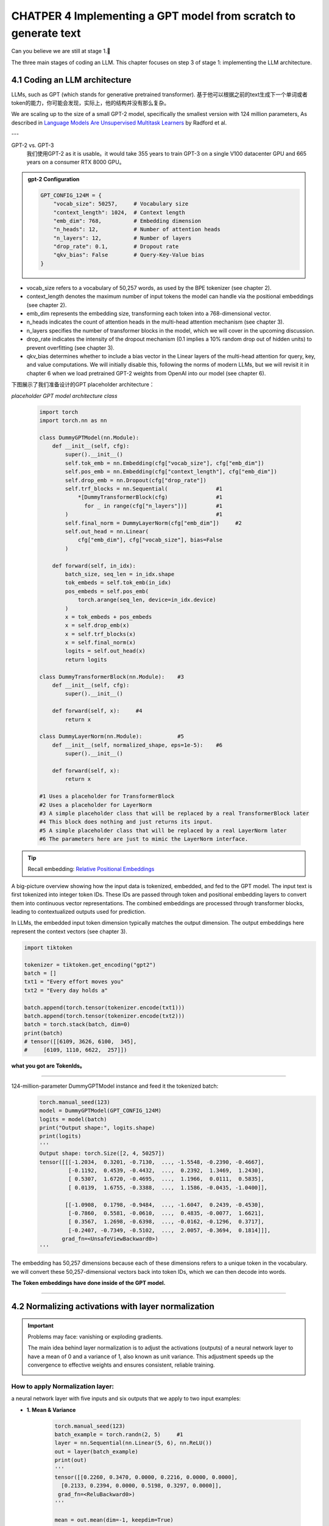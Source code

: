 CHATPER 4 Implementing a GPT model from scratch to generate text
================================================================


Can you believe we are still at stage 1.🥲


.. image:: c4/1.png

The three main stages of coding an LLM. This chapter focuses on step 3 of stage 1: implementing the LLM architecture.

4.1 Coding an LLM architecture
------------------------------

LLMs, such as GPT (which stands for generative pretrained transformer). 基于他可以根据之前的text生成下一个单词或者token的能力，你可能会发现，实际上，他的结构并没有那么复杂。

.. image:: c4/2.png

We are scaling up to the size of a small GPT-2 model, specifically the smallest version with 124 million parameters, As described in `Language Models Are Unsupervised Multitask Learners <https://mng.bz/yoBq>`_ by Radford et al.

---

GPT-2 vs. GPT-3
   我们使用GPT-2 as it is usable。it would take 355 years to train GPT-3 on a single V100 datacenter GPU and 665 years on a consumer RTX 8000 GPU。

.. admonition:: gpt-2 Configuration

   .. code-block:: python

      GPT_CONFIG_124M = {
          "vocab_size": 50257,     # Vocabulary size
          "context_length": 1024,  # Context length
          "emb_dim": 768,          # Embedding dimension
          "n_heads": 12,           # Number of attention heads
          "n_layers": 12,          # Number of layers
          "drop_rate": 0.1,        # Dropout rate
          "qkv_bias": False        # Query-Key-Value bias
      }

- vocab_size refers to a vocabulary of 50,257 words, as used by the BPE tokenizer (see chapter 2).

- context_length denotes the maximum number of input tokens the model can handle via the positional embeddings (see chapter 2).

- emb_dim represents the embedding size, transforming each token into a 768-dimensional vector.

- n_heads indicates the count of attention heads in the multi-head attention mechanism (see chapter 3).

- n_layers specifies the number of transformer blocks in the model, which we will cover in the upcoming discussion.

- drop_rate indicates the intensity of the dropout mechanism (0.1 implies a 10% random drop out of hidden units) to prevent overfitting (see chapter 3).

- qkv_bias determines whether to include a bias vector in the Linear layers of the multi-head attention for query, key, and value computations. We will initially disable this, following the norms of modern LLMs, but we will revisit it in chapter 6 when we load pretrained GPT-2 weights from OpenAI into our model (see chapter 6).

下图展示了我们准备设计的GPT placeholder architecture：

.. image:: c4/3.png

*placeholder GPT model architecture class*

   .. code-block:: python

      import torch
      import torch.nn as nn

      class DummyGPTModel(nn.Module):
          def __init__(self, cfg):
              super().__init__()
              self.tok_emb = nn.Embedding(cfg["vocab_size"], cfg["emb_dim"])
              self.pos_emb = nn.Embedding(cfg["context_length"], cfg["emb_dim"])
              self.drop_emb = nn.Dropout(cfg["drop_rate"])
              self.trf_blocks = nn.Sequential(               #1
                  *[DummyTransformerBlock(cfg)               #1
                    for _ in range(cfg["n_layers"])]         #1
              )                                              #1
              self.final_norm = DummyLayerNorm(cfg["emb_dim"])     #2
              self.out_head = nn.Linear(
                  cfg["emb_dim"], cfg["vocab_size"], bias=False
              )

          def forward(self, in_idx):
              batch_size, seq_len = in_idx.shape
              tok_embeds = self.tok_emb(in_idx)
              pos_embeds = self.pos_emb(
                  torch.arange(seq_len, device=in_idx.device)
              )
              x = tok_embeds + pos_embeds
              x = self.drop_emb(x)
              x = self.trf_blocks(x)
              x = self.final_norm(x)
              logits = self.out_head(x)
              return logits

      class DummyTransformerBlock(nn.Module):    #3
          def __init__(self, cfg):
              super().__init__()

          def forward(self, x):     #4
              return x

      class DummyLayerNorm(nn.Module):           #5
          def __init__(self, normalized_shape, eps=1e-5):    #6
              super().__init__()

          def forward(self, x):
              return x

      #1 Uses a placeholder for TransformerBlock
      #2 Uses a placeholder for LayerNorm
      #3 A simple placeholder class that will be replaced by a real TransformerBlock later
      #4 This block does nothing and just returns its input.
      #5 A simple placeholder class that will be replaced by a real LayerNorm later
      #6 The parameters here are just to mimic the LayerNorm interface.

.. tip::

   Recall embedding: `Relative Positional Embeddings <https://readdoc333.readthedocs.io/en/latest/books/AI/build_large_model/chapter2.html#relative-positional-embeddings>`_

.. image:: c4/4.png
A big-picture overview showing how the input data is tokenized, embedded, and fed to the GPT model. The input text is first tokenized into integer token IDs. These IDs are passed through token and positional embedding layers to convert them into continuous vector representations. The combined embeddings are processed through transformer blocks, leading to contextualized outputs used for prediction.

In LLMs, the embedded input token dimension typically matches the output dimension. The output embeddings here represent the context vectors (see chapter 3).

.. code-block:: python

   import tiktoken

   tokenizer = tiktoken.get_encoding("gpt2")
   batch = []
   txt1 = "Every effort moves you"
   txt2 = "Every day holds a"

   batch.append(torch.tensor(tokenizer.encode(txt1)))
   batch.append(torch.tensor(tokenizer.encode(txt2)))
   batch = torch.stack(batch, dim=0)
   print(batch)
   # tensor([[6109, 3626, 6100,  345],
   #     [6109, 1110, 6622,  257]])

**what you got are TokenIds。**

----

124-million-parameter DummyGPTModel instance and feed it the tokenized batch:
   .. code-block:: python

      torch.manual_seed(123)
      model = DummyGPTModel(GPT_CONFIG_124M)
      logits = model(batch)
      print("Output shape:", logits.shape)
      print(logits)
      '''
      Output shape: torch.Size([2, 4, 50257])
      tensor([[[-1.2034,  0.3201, -0.7130,  ..., -1.5548, -0.2390, -0.4667],
               [-0.1192,  0.4539, -0.4432,  ...,  0.2392,  1.3469,  1.2430],
               [ 0.5307,  1.6720, -0.4695,  ...,  1.1966,  0.0111,  0.5835],
               [ 0.0139,  1.6755, -0.3388,  ...,  1.1586, -0.0435, -1.0400]],

              [[-1.0908,  0.1798, -0.9484,  ..., -1.6047,  0.2439, -0.4530],
               [-0.7860,  0.5581, -0.0610,  ...,  0.4835, -0.0077,  1.6621],
               [ 0.3567,  1.2698, -0.6398,  ..., -0.0162, -0.1296,  0.3717],
               [-0.2407, -0.7349, -0.5102,  ...,  2.0057, -0.3694,  0.1814]]],
             grad_fn=<UnsafeViewBackward0>)
      '''

The embedding has 50,257 dimensions because each of these dimensions refers to a unique token in the vocabulary. we will convert these 50,257-dimensional vectors back into token IDs, which we can then decode into words.

**The Token embeddings have done inside of the GPT model.**

----

4.2 Normalizing activations with layer normalization
----------------------------------------------------

.. important::

   Problems may face: vanishing or exploding gradients.

   The main idea behind layer normalization is to adjust the activations (outputs) of a neural network layer to have a mean of 0 and a variance of 1, also known as unit variance. This adjustment speeds up the convergence to effective weights and ensures consistent, reliable training.

   .. image:: c4/5.png

How to apply Normalization layer:
~~~~~~~~~~~~~~~~~~~~~~~~~~~~~~~~~

a neural network layer with five inputs and six outputs that we apply to two input examples:

- **1. Mean & Variance**

   .. code-block:: python

      torch.manual_seed(123)
      batch_example = torch.randn(2, 5)     #1
      layer = nn.Sequential(nn.Linear(5, 6), nn.ReLU())
      out = layer(batch_example)
      print(out)
      '''
      tensor([[0.2260, 0.3470, 0.0000, 0.2216, 0.0000, 0.0000],
        [0.2133, 0.2394, 0.0000, 0.5198, 0.3297, 0.0000]],
       grad_fn=<ReluBackward0>)
      '''

      mean = out.mean(dim=-1, keepdim=True)
      var = out.var(dim=-1, keepdim=True)
      print("Mean:\n", mean)
      print("Variance:\n", var)

      '''
      Mean:
        tensor([[0.1324],
                [0.2170]], grad_fn=<MeanBackward1>)
      Variance:
        tensor([[0.0231],
                [0.0398]], grad_fn=<VarBackward0>)
      '''

.. tip::

   Using keepdim=True in operations like mean or variance calculation ensures that the output tensor retains the same number of dimensions as the input tensor, even though the operation reduces the tensor along the dimension specified via dim. For instance, without keepdim=True, the returned mean tensor would be a two-dimensional vector [0.1324, 0.2170] instead of a 2 × 1–dimensional matrix [[0.1324], [0.2170]].

----

很有帮助理解-1 和 0 dim：

.. image:: c4/6.png

An illustration of the dim parameter when calculating the mean of a tensor. For instance, if we have a two-dimensional tensor (matrix) with dimensions [rows, columns], using dim=0 will perform the operation across rows (vertically, as shown at the bottom), resulting in an output that aggregates the data for each column. Using dim=1 or dim=-1 will perform the operation across columns (horizontally, as shown at the top), resulting in an output aggregating the data for each row.

----

- **2. Standard Deviation**

   .. code-block:: python

      out_norm = (out - mean) / torch.sqrt(var)
      mean = out_norm.mean(dim=-1, keepdim=True)
      var = out_norm.var(dim=-1, keepdim=True)
      print("Normalized layer outputs:\n", out_norm)
      print("Mean:\n", mean)
      print("Variance:\n", var)
      '''
      Normalized layer outputs:
       tensor([[ 0.6159,  1.4126, -0.8719,  0.5872, -0.8719, -0.8719],
              [-0.0189,  0.1121, -1.0876,  1.5173,  0.5647, -1.0876]],
             grad_fn=<DivBackward0>)
      Mean:
       tensor([[-5.9605e-08],
              [1.9868e-08]], grad_fn=<MeanBackward1>)
      Variance:
       tensor([[1.],
              [1.]], grad_fn=<VarBackward0>)
      '''

- **Combination of 1 & 2, A layer normalization class**

   .. code-block:: python

      class LayerNorm(nn.Module):
          def __init__(self, emb_dim):
              super().__init__()
              self.eps = 1e-5
              self.scale = nn.Parameter(torch.ones(emb_dim))
              self.shift = nn.Parameter(torch.zeros(emb_dim))

          def forward(self, x):
              mean = x.mean(dim=-1, keepdim=True)
              var = x.var(dim=-1, keepdim=True, unbiased=False)
              norm_x = (x - mean) / torch.sqrt(var + self.eps)
              return self.scale * norm_x + self.shift

.. tip::

   The variable eps is a small constant (epsilon) added to the variance to prevent division by zero during normalization. The scale and shift are two trainable parameters (of the same dimension as the input) that the LLM automatically adjusts during training if it is determined that doing so would improve the model’s performance on its training task. This allows the model to learn appropriate scaling and shifting that best suit the data it is processing.

- **Apply LayerNorm**

   .. code-block:: python

      ln = LayerNorm(emb_dim=5)
      out_ln = ln(batch_example)
      mean = out_ln.mean(dim=-1, keepdim=True)
      var = out_ln.var(dim=-1, unbiased=False, keepdim=True)
      print("Mean:\n", mean)
      print("Variance:\n", var)
      '''
      Mean:
       tensor([[    -0.0000],
              [     0.0000]], grad_fn=<MeanBackward1>)
      Variance:
       tensor([[1.0000],
              [1.0000]], grad_fn=<VarBackward0>)
      '''

.. admonition:: Layer normalization vs. batch normalization

   If you are familiar with batch normalization, a common and traditional normalization method for neural networks, you may wonder how it compares to layer normalization. Unlike batch normalization, which normalizes across the batch dimension, layer normalization normalizes across the feature dimension. LLMs often require significant computational resources, and the available hardware or the specific use case can dictate the batch size during training or inference. Since layer normalization normalizes each input independently of the batch size, it offers more flexibility and stability in these scenarios. This is particularly beneficial for distributed training or when deploying models in environments where resources are constrained.

   A paper about layer norm can be found at : < https://arxiv.org/abs/1607.06450?context=stat.ML>

.. image:: c4/7.png

.. admonition:: Extra Information about how layer narmalization works:

   - Step 1: Understand the Input

      Suppose you're working with a neural network layer, and the input is a feature vector for a single sample.

      Let:

      - :math:`x \in \mathbb{R}^d` be the input vector (e.g., :math:`x = [x_1, x_2, \dots, x_d]`)

      This input could come from:

         - A feedforward layer

         - An attention head

         - A recurrent layer, etc.

   - Step 2: Compute Mean and Variance (per sample)

      Layer normalization computes the **mean** and **variance** over the **feature dimension** for each individual sample.

      .. math::

         \mu = \frac{1}{d} \sum_{i=1}^{d} x_i

      .. math::

         \sigma^2 = \frac{1}{d} \sum_{i=1}^{d} (x_i - \mu)^2

      Where:

         - :math:`\mu` is the mean of the input features

         - :math:`\sigma^2` is the variance

   - Step 3: Normalize the Input

      Each feature is normalized to have zero mean and unit variance:

      .. math::

         \hat{x}_i = \frac{x_i - \mu}{\sqrt{\sigma^2 + \epsilon}}

      Where:

         - :math:`\epsilon` is a small constant to avoid division by zero

         - :math:`\hat{x}_i` is the normalized feature value


4.3 Implementing a feed forward network with GELU activations
--------------------------------------------------------------

.. attention::

   Historically, the ReLU activation function has been commonly used in deep learning due to its simplicity and effectiveness across various neural network architectures. However, in LLMs, several other activation functions are employed beyond the traditional ReLU. Two notable examples are GELU (Gaussian error linear unit) and SwiGLU (Swish-gated linear unit).

   the exact version is defined as GELU(x) = x⋅𝛷(x), where "𝛷(x) is the cumulative distribution function of the standard Gaussian distribution.

   it’s common to implement a computationally cheaper approximation (the original GPT-2 model was also trained with this approximation, which was found via curve fitting):

   .. math::

      \mathrm{GELU}(x) \approx 0.5 \cdot x \cdot \left(1 + \tanh \left[ \sqrt{\frac{2}{\pi}} \cdot \left(x + 0.044715 \cdot x^3 \right) \right] \right)

**An implementation of the GELU activation function**

   .. code-block:: python

      class GELU(nn.Module):
          def __init__(self):
              super().__init__()

          def forward(self, x):
              return 0.5 * x * (1 + torch.tanh(
                  torch.sqrt(torch.tensor(2.0 / torch.pi)) *
                  (x + 0.044715 * torch.pow(x, 3))
              ))

**GELU VS ReLU**

   .. code-block:: python

      import matplotlib.pyplot as plt
      gelu, relu = GELU(), nn.ReLU()

      x = torch.linspace(-3, 3, 100)     #1
      y_gelu, y_relu = gelu(x), relu(x)
      plt.figure(figsize=(8, 3))
      for i, (y, label) in enumerate(zip([y_gelu, y_relu], ["GELU", "ReLU"]), 1):
          plt.subplot(1, 2, i)
          plt.plot(x, y)
          plt.title(f"{label} activation function")
          plt.xlabel("x")
          plt.ylabel(f"{label}(x)")
          plt.grid(True)
      plt.tight_layout()
      plt.show()

   .. image:: c4/8.png

.. attention::

   GELU allows for a small, non-zero output for negative values. This characteristic means that during the training process, neurons that receive negative input can still contribute to the learning process, albeit to a lesser extent than positive inputs.

**A feed forward neural network module**

   .. code-block:: python

      class FeedForward(nn.Module):
          def __init__(self, cfg):
              super().__init__()
              self.layers = nn.Sequential(
                  nn.Linear(cfg["emb_dim"], 4 * cfg["emb_dim"]),
                  GELU(),
                  nn.Linear(4 * cfg["emb_dim"], cfg["emb_dim"]),
              )

          def forward(self, x):
              return self.layers(x)

   .. image:: c4/9.png

Testing: Initialize a new FeedForward module with a token embedding size of 768 and feed it a batch input with two samples and three tokens each:

   .. code-block:: python

      ffn = FeedForward(GPT_CONFIG_124M)
      x = torch.rand(2, 3, 768)          #1
      out = ffn(x)
      print(out.shape)
      #torch.Size([2, 3, 768])

Input.shape == Output.shape

.. admonition:: FeedForward

   Although the dim is not changed between input and output, but the first linear layer, expend the embedding dimension into a higher-dimensional space.  This expansion is followed by a nonlinear GELU activation and then a contraction back to the original dimension with the second linear transformation. Such a design allows for the exploration of a richer representation space.

   .. image:: c4/10.png

4.4 Adding shortcut connections
--------------------------------

.. image:: c4/11.png

.. admonition:: Shortcut Connections

   这里就是我们所说的：遗忘。 有关“遗忘机制”更详细的解释，请参见 :ref:`statquest-josh-starmer`。

   AKA `skip` or `residual connections`, it mitigates the challenge of vanishing gradients. Sometime it has ability to avoid or skip one or more layers. which is achieved by adding the output of one layer to the output of a later layer.
   **Backpropagation**

.. image:: c4/12.png

**A neural network to illustrate shortcut connections**

   .. code-block:: python

      class ExampleDeepNeuralNetwork(nn.Module):
          def __init__(self, layer_sizes, use_shortcut):
              super().__init__()
              self.use_shortcut = use_shortcut
              self.layers = nn.ModuleList([       #1
                  nn.Sequential(nn.Linear(layer_sizes[0], layer_sizes[1]),
                                GELU()),
                  nn.Sequential(nn.Linear(layer_sizes[1], layer_sizes[2]),
                                GELU()),
                  nn.Sequential(nn.Linear(layer_sizes[2], layer_sizes[3]),
                                GELU()),
                  nn.Sequential(nn.Linear(layer_sizes[3], layer_sizes[4]),
                                GELU()),
                  nn.Sequential(nn.Linear(layer_sizes[4], layer_sizes[5]),
                                GELU())
              ])

          def forward(self, x):
              for layer in self.layers:
                  layer_output = layer(x)         #2
                  if self.use_shortcut and x.shape == layer_output.shape:    #3
                      x = x + layer_output
                  else:
                      x = layer_output
              return x
      #1 Implements five layers
      #2 Compute the output of the current layer
      #3 Check if shortcut can be applied

下面我们假设，layer_sizes都是一样的为 3， 但是我们设定最后的layer输出是 size=1.

   .. code-block:: python

      layer_sizes = [3, 3, 3, 3, 3, 1]
      sample_input = torch.tensor([[1., 0., -1.]])
      torch.manual_seed(123)                            #1
      model_without_shortcut = ExampleDeepNeuralNetwork(
          layer_sizes, use_shortcut=False
      )
之后，我们设计一个可以进行 backpropagation function。

   .. code-block:: python

      def print_gradients(model, x):
          output = model(x)             #1
          target = torch.tensor([[0.]])

          loss = nn.MSELoss()
          loss = loss(output, target)    #2

          loss.backward()          #3

          for name, param in model.named_parameters():
              if 'weight' in name:
                  print(f"{name} has gradient mean of {param.grad.abs().mean().item()}")

   .. tip::

      A loss function that computes how close the model output and a user-specified target (here, for simplicity, the value 0) are.
      简单的理解，loss function 就是一个可以用来评估模型输出和我们期待的结果差距有多大。这个function的主要作用是让backpropagation有据可依的修改weights。

      See :ref:`daniel-bourke-pytorch-course` for a great beginner-friendly PyTorch course.

   .. code-block:: python

      print_gradients(model_without_shortcut, sample_input)
      '''
      layers.0.0.weight has gradient mean of 0.00020173587836325169
      layers.1.0.weight has gradient mean of 0.0001201116101583466
      layers.2.0.weight has gradient mean of 0.0007152041653171182
      layers.3.0.weight has gradient mean of 0.001398873864673078
      layers.4.0.weight has gradient mean of 0.005049646366387606
      '''

   .. tip::

      the vanishing gradient problem.
      随着我们的backpropagation的进度，从layer4 到 layer0， gradient 逐渐消失了。

Use skip connection:

   .. code-block:: python

      torch.manual_seed(123)
      model_with_shortcut = ExampleDeepNeuralNetwork(
          layer_sizes, use_shortcut=True
      )
      print_gradients(model_with_shortcut, sample_input)

      '''
      layers.0.0.weight has gradient mean of 0.22169792652130127
      layers.1.0.weight has gradient mean of 0.20694105327129364
      layers.2.0.weight has gradient mean of 0.32896995544433594
      layers.3.0.weight has gradient mean of 0.2665732502937317
      layers.4.0.weight has gradient mean of 1.3258541822433472
      '''

Shortcut connections are important for overcoming the limitations posed by vanishing gradient problem. It is a core building block of very large model such as LLMs.

4.5 Connecting attention and linear layers in a transformer block
-----------------------------------------------------------------

Transformer block, a fundamental building block of GPT and other LLM architectures.

.. image:: c4/13.png

.. admonition:: Something we need to understand.

   - Something may explain how or why uses Self-Attention Mechanism.

      “The animal didn’t cross the street because it was too tired,”, with self-attention especially multi-head attention, the model will know "it" is "animal".

   - Feed-Forward Network (FFN).

      Think of this as "refining" each word's representation after the relational context is captured.

   Self-attention gives context-awareness: It learns how each word relates to the others.

   Feed-forward gives position-wise transformation: It lets the model change the representation of each token after understanding context.

   Together, this allows transformers to capture both inter-word dependencies and per-token transformation, which is powerful for complex patterns in natural language.

**The transformer block component of GPT**

   .. code-block:: python

      from chapter03 import MultiHeadAttention

      class TransformerBlock(nn.Module):
          def __init__(self, cfg):
              super().__init__()
              self.att = MultiHeadAttention(
                  d_in=cfg["emb_dim"],
                  d_out=cfg["emb_dim"],
                  context_length=cfg["context_length"],
                  num_heads=cfg["n_heads"],
                  dropout=cfg["drop_rate"],
                  qkv_bias=cfg["qkv_bias"])
              self.ff = FeedForward(cfg)
              self.norm1 = LayerNorm(cfg["emb_dim"])
              self.norm2 = LayerNorm(cfg["emb_dim"])
              self.drop_shortcut = nn.Dropout(cfg["drop_rate"])

          def forward(self, x):
       #1
              shortcut = x
              x = self.norm1(x)
              x = self.att(x)
              x = self.drop_shortcut(x)
              x = x + shortcut      #2

              shortcut = x         #3
              x = self.norm2(x)
              x = self.ff(x)
              x = self.drop_shortcut(x)
              x = x + shortcut      #4
              return x
         #1 Shortcut connection for attention block
         #2 Add the original input back
         #3 Shortcut connection for feed forward block
         #4 Adds the original input back

   .. tip::

      .. code-block:: python

         class FeedForward(nn.Module):
             def __init__(self, cfg):
                 super().__init__()
                 self.layers = nn.Sequential(
                     nn.Linear(cfg["emb_dim"], 4 * cfg["emb_dim"]),
                     GELU(),
                     nn.Linear(4 * cfg["emb_dim"], cfg["emb_dim"]),
                 )

             def forward(self, x):
                 return self.layers(x)

Using the GPT_CONFIG_124M dictionary we defined earlier, let’s instantiate a transformer block and feed it some sample data:

   .. code-block:: python

      torch.manual_seed(123)
      x = torch.rand(2, 4, 768)                   #1 Creates sample input of shape [batch_size, num_tokens, emb_dim]
      block = TransformerBlock(GPT_CONFIG_124M)
      output = block(x)

      print("Input shape:", x.shape)
      print("Output shape:", output.shape)
      #Input shape: torch.Size([2, 4, 768])
      #Output shape: torch.Size([2, 4, 768])

Each output vector directly corresponds to an input vector, maintaining a one-to-one relationship. However, the output is a context vector that encapsulates information from the entire input sequence (see chapter 3). This means that while the physical dimensions of the sequence (length and feature size) remain unchanged as it passes through the transformer block, the content of each output vector is re-encoded to integrate contextual information from across the entire input sequence.

.. image:: c4/14.png


4.6 Coding the GPT model
------------------------

Let’s now replace the DummyTransformerBlock and DummyLayerNorm placeholders with the real TransformerBlock and LayerNorm classes we coded previously to assemble a fully working version of the original 124-million-parameter version of GPT-2.

.. image:: c4/15.png

Starting from the bottom, tokenized text is first converted into token embeddings, which are then augmented with positional embeddings. This combined information forms a tensor that is passed through a series of transformer blocks shown in the center (each containing multi-head attention and feed forward neural network layers with dropout and layer normalization), which are stacked on top of each other and repeated 12 times.

The output from the final transformer block then goes through a final layer normalization step before reaching the linear output layer. This layer maps the transformer’s output to a high-dimensional space (in this case, 50,257 dimensions, corresponding to the model’s vocabulary size) to predict the next token in the sequence.

**The GPT model architecture implementation**

   .. code-block:: python

      class GPTModel(nn.Module):
       def __init__(self, cfg):
           super().__init__()
           self.tok_emb = nn.Embedding(cfg["vocab_size"], cfg["emb_dim"])
           self.pos_emb = nn.Embedding(cfg["context_length"], cfg["emb_dim"])
           self.drop_emb = nn.Dropout(cfg["drop_rate"])

           self.trf_blocks = nn.Sequential(
               *[TransformerBlock(cfg) for _ in range(cfg["n_layers"])])

           self.final_norm = LayerNorm(cfg["emb_dim"])
           self.out_head = nn.Linear(
               cfg["emb_dim"], cfg["vocab_size"], bias=False
           )

       def forward(self, in_idx):
           batch_size, seq_len = in_idx.shape
           tok_embeds = self.tok_emb(in_idx)
         #1 The device setting will allow us to train the model on a CPU or GPU, depending on which device the input data sits on.
           pos_embeds = self.pos_emb(
               torch.arange(seq_len, device=in_idx.device)
           )
           x = tok_embeds + pos_embeds
           x = self.drop_emb(x)
           x = self.trf_blocks(x)
           x = self.final_norm(x)
           logits = self.out_head(x)
           return logits

      torch.manual_seed(123)
      model = GPTModel(GPT_CONFIG_124M)

      out = model(batch)
      print("Input batch:\n", batch)
      print("\nOutput shape:", out.shape)
      print(out)
      '''
      Input batch:
       tensor([[6109,  3626,  6100,   345],      #1
               [6109,  1110,  6622,   257]])     #2

      Output shape: torch.Size([2, 4, 50257])
      tensor([[[ 0.3613,  0.4222, -0.0711,  ...,  0.3483,  0.4661, -0.2838],
               [-0.1792, -0.5660, -0.9485,  ...,  0.0477,  0.5181, -0.3168],
               [ 0.7120,  0.0332,  0.1085,  ...,  0.1018, -0.4327, -0.2553],
               [-1.0076,  0.3418, -0.1190,  ...,  0.7195,  0.4023,  0.0532]],

              [[-0.2564,  0.0900,  0.0335,  ...,  0.2659,  0.4454, -0.6806],
               [ 0.1230,  0.3653, -0.2074,  ...,  0.7705,  0.2710,  0.2246],
               [ 1.0558,  1.0318, -0.2800,  ...,  0.6936,  0.3205, -0.3178],
               [-0.1565,  0.3926,  0.3288,  ...,  1.2630, -0.1858,  0.0388]]],
             grad_fn=<UnsafeViewBackward0>)
      '''

As we can see, the output tensor has the shape [2, 4, 50257], since we passed in two input texts with four tokens each. The last dimension, 50257, corresponds to the vocabulary size of the tokenizer.

   .. code-block:: python

      total_params = sum(p.numel() for p in model.parameters())
      print(f"Total number of parameters: {total_params:,}")
      #Total number of parameters: 163,009,536

.. admonition:: weight tying

   Earlier, we spoke of initializing a 124-million-parameter GPT model, so why is the actual number of parameters 163 million?

   The reason is a concept called weight tying, which was used in the original GPT-2 architecture. It means that the original GPT-2 architecture reuses the weights from the token embedding layer in its output layer. To understand better, let’s take a look at the shapes of the token embedding layer and linear output layer that we initialized on the model via the GPTModel earlier:

   .. code-block:: python

      print("Token embedding layer shape:", model.tok_emb.weight.shape)
      print("Output layer shape:", model.out_head.weight.shape)
      '''
      Token embedding layer shape: torch.Size([50257, 768])
      Output layer shape: torch.Size([50257, 768])
      '''
   The token embedding and output layers are very large due to the number of rows for the 50,257 in the tokenizer’s vocabulary. Let’s remove the output layer parameter count from the total GPT-2 model count according to the weight tying:

   .. code-block:: python

      total_params_gpt2 = (
         total_params - sum(p.numel()
         for p in model.out_head.parameters())
      )
      print(f"Number of trainable parameters "
      f"considering weight tying: {total_params_gpt2:,}"
      )
      #Number of trainable parameters considering weight tying: 124,412,160

   now only 124 million parameters large, matching the original size of the GPT-2 model.

   Weight tying reduces the overall memory footprint and computational complexity of the model. However, in my experience, using separate token embedding and output layers results in better training and model performance; hence, we use separate layers in our GPTModel implementation. The same is true for modern LLMs. However, we will revisit and implement the weight tying concept later in chapter 6 when we load the pretrained weights from OpenAI.


.. admonition:: Exercise

   **4.2 Initializing larger GPT models**

   We initialized a 124-million-parameter GPT model, which is known as “GPT-2 small.” Without making any code modifications besides updating the configuration file, use the GPTModel class to implement GPT-2 medium (using 1,024-dimensional embeddings, 24 transformer blocks, 16 multi-head attention heads), GPT-2 large (1,280-dimensional embeddings, 36 transformer blocks, 20 multi-head attention heads), and GPT-2 XL (1,600-dimensional embeddings, 48 transformer blocks, 25 multi-head attention heads). As a bonus, calculate the total number of parameters in each GPT model.

4.7 Generating text
-------------------

**Converts the tensor outputs of the GPT model back into text**

.. image:: c4/16.png

.. note::

   outputs tensors with shape [batch_size, num_token, vocab_size]

   These steps include decoding the output tensors, selecting tokens based on a probability distribution, and converting these tokens into human-readable text.

.. image:: c4/17.png



----

.. _statquest-josh-starmer:

推荐资源：StatQuest 频道
----------------------

在 `StatQuest with Josh Starmer <https://www.youtube.com/@statquest/>`_ 的 YouTube 频道上，有关于 **机器学习（ML）** 的详细介绍。
其中提到了如何解决早期的 token 会随着“时间”的流逝变得不那么重要，或者说关联性逐渐消失的问题。

该频道用清晰直观的方式讲解复杂的统计和机器学习概念，非常适合打好基础或查漏补缺。

----

.. _daniel-bourke-pytorch-course:

Recommended PyTorch Course
--------------------------

I highly recommend the YouTube channel of **Daniel Bourke**.
He offers a fantastic, full-length course on **PyTorch**, explaining key concepts like the **loss function** and **backpropagation** in exceptional detail.

You can watch the course here:

`Daniel Bourke – PyTorch Full Course on YouTube <https://www.youtube.com/watch?v=Z_ikDlimN6A>`_



"